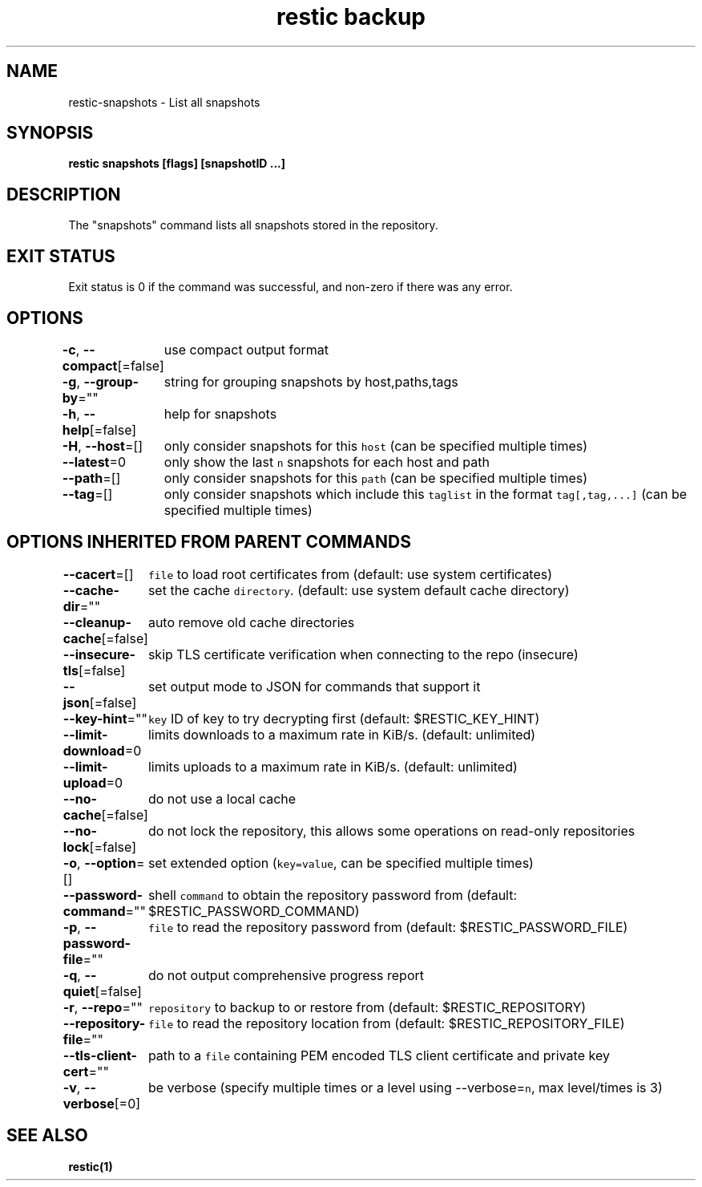 .nh
.TH "restic backup" "1" "Jan 2017" "generated by \fB\fCrestic generate\fR" ""

.SH NAME
.PP
restic\-snapshots \- List all snapshots


.SH SYNOPSIS
.PP
\fBrestic snapshots [flags] [snapshotID ...]\fP


.SH DESCRIPTION
.PP
The "snapshots" command lists all snapshots stored in the repository.


.SH EXIT STATUS
.PP
Exit status is 0 if the command was successful, and non\-zero if there was any error.


.SH OPTIONS
.PP
\fB\-c\fP, \fB\-\-compact\fP[=false]
	use compact output format

.PP
\fB\-g\fP, \fB\-\-group\-by\fP=""
	string for grouping snapshots by host,paths,tags

.PP
\fB\-h\fP, \fB\-\-help\fP[=false]
	help for snapshots

.PP
\fB\-H\fP, \fB\-\-host\fP=[]
	only consider snapshots for this \fB\fChost\fR (can be specified multiple times)

.PP
\fB\-\-latest\fP=0
	only show the last \fB\fCn\fR snapshots for each host and path

.PP
\fB\-\-path\fP=[]
	only consider snapshots for this \fB\fCpath\fR (can be specified multiple times)

.PP
\fB\-\-tag\fP=[]
	only consider snapshots which include this \fB\fCtaglist\fR in the format \fB\fCtag[,tag,...]\fR (can be specified multiple times)


.SH OPTIONS INHERITED FROM PARENT COMMANDS
.PP
\fB\-\-cacert\fP=[]
	\fB\fCfile\fR to load root certificates from (default: use system certificates)

.PP
\fB\-\-cache\-dir\fP=""
	set the cache \fB\fCdirectory\fR\&. (default: use system default cache directory)

.PP
\fB\-\-cleanup\-cache\fP[=false]
	auto remove old cache directories

.PP
\fB\-\-insecure\-tls\fP[=false]
	skip TLS certificate verification when connecting to the repo (insecure)

.PP
\fB\-\-json\fP[=false]
	set output mode to JSON for commands that support it

.PP
\fB\-\-key\-hint\fP=""
	\fB\fCkey\fR ID of key to try decrypting first (default: $RESTIC\_KEY\_HINT)

.PP
\fB\-\-limit\-download\fP=0
	limits downloads to a maximum rate in KiB/s. (default: unlimited)

.PP
\fB\-\-limit\-upload\fP=0
	limits uploads to a maximum rate in KiB/s. (default: unlimited)

.PP
\fB\-\-no\-cache\fP[=false]
	do not use a local cache

.PP
\fB\-\-no\-lock\fP[=false]
	do not lock the repository, this allows some operations on read\-only repositories

.PP
\fB\-o\fP, \fB\-\-option\fP=[]
	set extended option (\fB\fCkey=value\fR, can be specified multiple times)

.PP
\fB\-\-password\-command\fP=""
	shell \fB\fCcommand\fR to obtain the repository password from (default: $RESTIC\_PASSWORD\_COMMAND)

.PP
\fB\-p\fP, \fB\-\-password\-file\fP=""
	\fB\fCfile\fR to read the repository password from (default: $RESTIC\_PASSWORD\_FILE)

.PP
\fB\-q\fP, \fB\-\-quiet\fP[=false]
	do not output comprehensive progress report

.PP
\fB\-r\fP, \fB\-\-repo\fP=""
	\fB\fCrepository\fR to backup to or restore from (default: $RESTIC\_REPOSITORY)

.PP
\fB\-\-repository\-file\fP=""
	\fB\fCfile\fR to read the repository location from (default: $RESTIC\_REPOSITORY\_FILE)

.PP
\fB\-\-tls\-client\-cert\fP=""
	path to a \fB\fCfile\fR containing PEM encoded TLS client certificate and private key

.PP
\fB\-v\fP, \fB\-\-verbose\fP[=0]
	be verbose (specify multiple times or a level using \-\-verbose=\fB\fCn\fR, max level/times is 3)


.SH SEE ALSO
.PP
\fBrestic(1)\fP
